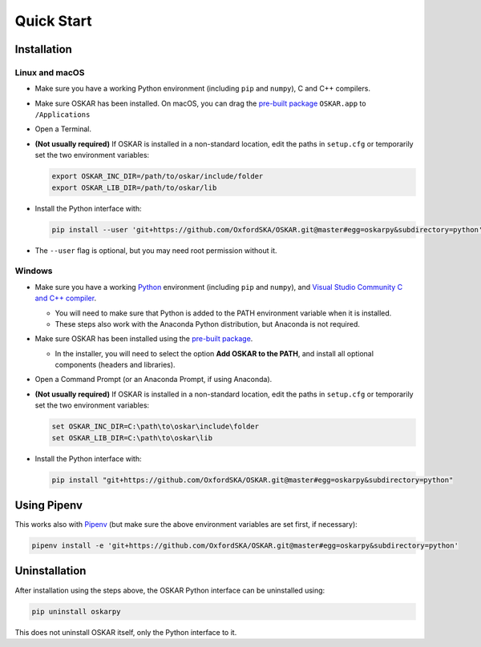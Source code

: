 
Quick Start
===========

Installation
++++++++++++

Linux and macOS
---------------

- Make sure you have a working Python environment
  (including ``pip`` and ``numpy``), C and C++ compilers.

- Make sure OSKAR has been installed.
  On macOS, you can drag the
  `pre-built package <https://github.com/OxfordSKA/OSKAR/releases>`_
  ``OSKAR.app`` to ``/Applications``

- Open a Terminal.

- **(Not usually required)** If OSKAR is installed in a non-standard location,
  edit the paths in ``setup.cfg`` or temporarily set the two environment
  variables:

  .. code-block:: bash

     export OSKAR_INC_DIR=/path/to/oskar/include/folder
     export OSKAR_LIB_DIR=/path/to/oskar/lib

- Install the Python interface with:

  .. code-block:: bash

     pip install --user 'git+https://github.com/OxfordSKA/OSKAR.git@master#egg=oskarpy&subdirectory=python'

- The ``--user`` flag is optional, but you may need root permission without it.

Windows
-------

- Make sure you have a working `Python <https://www.python.org/downloads/windows/>`_
  environment (including ``pip`` and ``numpy``),
  and `Visual Studio Community C and C++ compiler <https://visualstudio.microsoft.com/vs/community/>`_.

  - You will need to make sure that Python is added to the PATH environment
    variable when it is installed.

  - These steps also work with the Anaconda Python distribution,
    but Anaconda is not required.

- Make sure OSKAR has been installed using the `pre-built package <https://github.com/OxfordSKA/OSKAR/releases>`_.

  - In the installer, you will need to select the option **Add OSKAR to the PATH**,
    and install all optional components (headers and libraries).

- Open a Command Prompt (or an Anaconda Prompt, if using Anaconda).

- **(Not usually required)** If OSKAR is installed in a non-standard location,
  edit the paths in ``setup.cfg`` or temporarily set the two environment
  variables:

  .. code-block:: console

     set OSKAR_INC_DIR=C:\path\to\oskar\include\folder
     set OSKAR_LIB_DIR=C:\path\to\oskar\lib

- Install the Python interface with:

  .. code-block:: console

     pip install "git+https://github.com/OxfordSKA/OSKAR.git@master#egg=oskarpy&subdirectory=python"


Using Pipenv
++++++++++++

This works also with `Pipenv <https://docs.pipenv.org>`_
(but make sure the above environment variables are set first, if necessary):

.. code-block:: bash

   pipenv install -e 'git+https://github.com/OxfordSKA/OSKAR.git@master#egg=oskarpy&subdirectory=python'


Uninstallation
++++++++++++++

After installation using the steps above, the OSKAR Python interface can
be uninstalled using:

.. code-block:: bash

   pip uninstall oskarpy

This does not uninstall OSKAR itself, only the Python interface to it.
